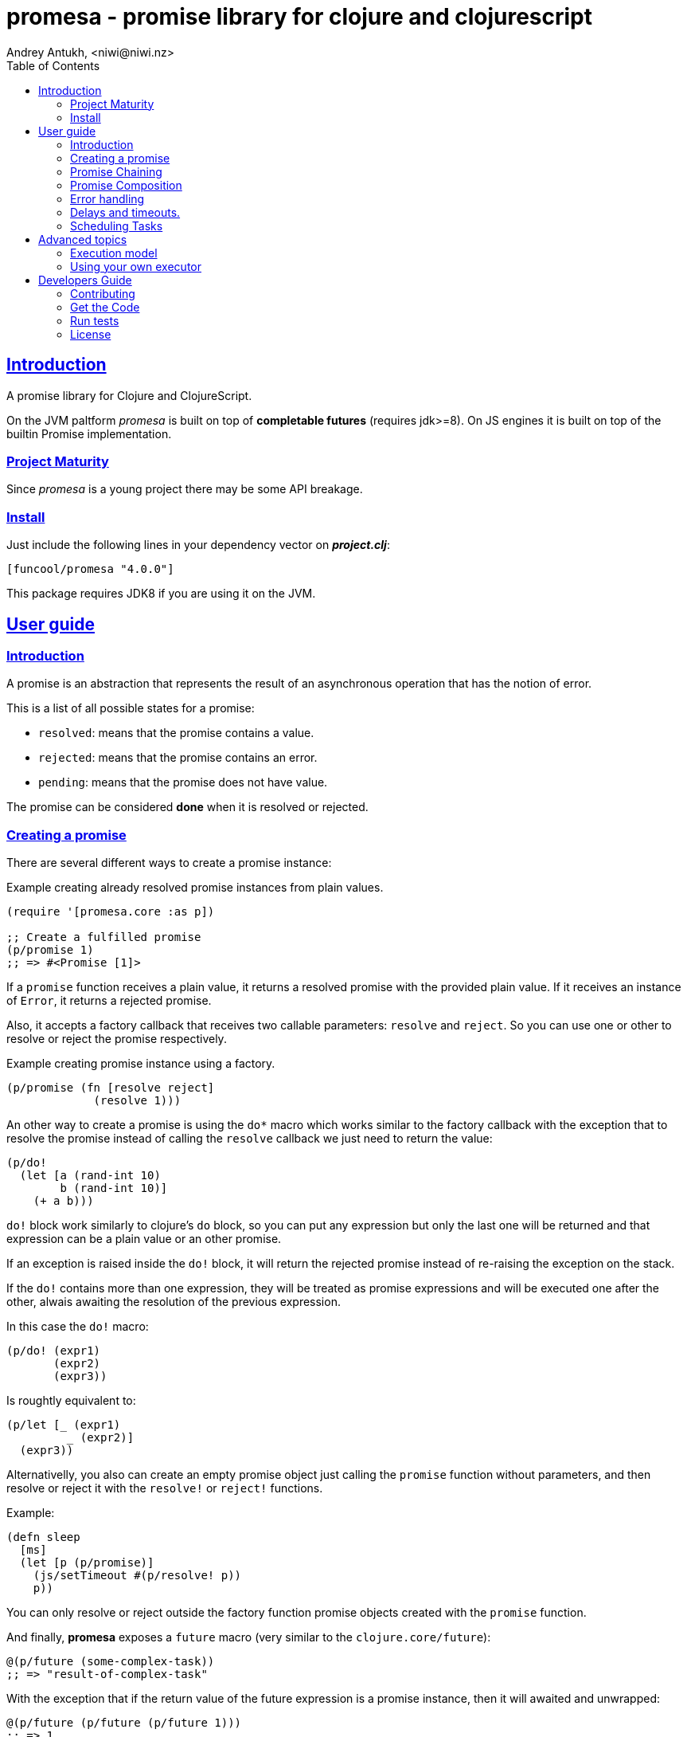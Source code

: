 = promesa - promise library for clojure and clojurescript
Andrey Antukh, <niwi@niwi.nz>
:toc: left
:!numbered:
:idseparator: -
:idprefix:
:sectlinks:
:source-highlighter: pygments
:pygments-style: friendly


== Introduction

A promise library for Clojure and ClojureScript.

On the JVM paltform _promesa_ is built on top of *completable futures*
(requires jdk>=8). On JS engines it is built on top of the builtin
Promise implementation.


=== Project Maturity

Since _promesa_ is a young project there may be some API breakage.


=== Install

Just include the following lines in your dependency vector on *_project.clj_*:

[source,clojure]
----
[funcool/promesa "4.0.0"]
----

This package requires JDK8 if you are using it on the JVM.


== User guide

=== Introduction

A promise is an abstraction that represents the result of an asynchronous
operation that has the notion of error.

This is a list of all possible states for a promise:

- `resolved`: means that the promise contains a value.
- `rejected`: means that the promise contains an error.
- `pending`: means that the promise does not have value.

The promise can be considered *done* when it is resolved or rejected.


=== Creating a promise

There are several different ways to create a promise instance:

.Example creating already resolved promise instances from plain values.
[source, clojure]
----
(require '[promesa.core :as p])

;; Create a fulfilled promise
(p/promise 1)
;; => #<Promise [1]>
----

If a `promise` function receives a plain value, it returns a resolved promise with
the provided plain value. If it receives an instance of `Error`, it returns a
rejected promise.

Also, it accepts a factory callback that receives two callable parameters: `resolve`
and `reject`. So you can use one or other to resolve or reject the promise
respectively.

.Example creating promise instance using a factory.
[source, clojure]
----
(p/promise (fn [resolve reject]
             (resolve 1)))
----

An other way to create a promise is using the `do*` macro which works
similar to the factory callback with the exception that to resolve the
promise instead of calling the `resolve` callback we just need to
return the value:

[source, clojure]
----
(p/do!
  (let [a (rand-int 10)
        b (rand-int 10)]
    (+ a b)))
----

`do!` block work similarly to clojure's `do` block, so you can put any
expression but only the last one will be returned and that expression
can be a plain value or an other promise.

If an exception is raised inside the `do!` block, it will return the
rejected promise instead of re-raising the exception on the stack.

If the `do!` contains more than one expression, they will be treated
as promise expressions and will be executed one after the other,
alwais awaiting the resolution of the previous expression.

In this case the `do!` macro:

[source, clojure]
----
(p/do! (expr1)
       (expr2)
       (expr3))
----

Is roughtly equivalent to:

[source, clojure]
----
(p/let [_ (expr1)
         _ (expr2)]
  (expr3))
----

Alternativelly, you also can create an empty promise object just
calling the `promise` function without parameters, and then resolve or
reject it with the `resolve!` or `reject!` functions.

Example:

[source, clojure]
----
(defn sleep
  [ms]
  (let [p (p/promise)]
    (js/setTimeout #(p/resolve! p))
    p))
----

You can only resolve or reject outside the factory function promise
objects created with the `promise` function.

And finally, **promesa** exposes a `future` macro (very similar to the
`clojure.core/future`):

[source, clojure]
----
@(p/future (some-complex-task))
;; => "result-of-complex-task"
----

With the exception that if the return value of the future expression
is a promise instance, then it will awaited and unwrapped:

[source, clojure]
----
@(p/future (p/future (p/future 1)))
;; => 1
----


=== Promise Chaining

The most common way to apply a function to a promise (or in other words, to chain
its execution) is using the well known `map` function:

[source, clojure]
----
(def result (->> (p/promise 1)
                 (p/map inc)))

@result     ; only on the jvm
;; => 2
----

For people coming from the JS world, there is also the `then` function that works
in the same way as `map` but with the parameters inverted:

[source, clojure]
----
(def result (-> (p/promise 1)
                (p/then inc)))

@result     ; only on the jvm
;; => 2
----

If you want to apply multiple functions instead of using multiple `then` or
`map`s, you can use the `chain` function:

[source, clojure]
----
(def result (-> (p/promise 1)
                (p/chain inc inc inc))

@result     ; only on the jvm
;; => 4
----

There is also the `mapcat` function that removes one level of nesting when dealing
with multiple promises. It is specially useful if the function that you want to
apply to also returns a promise instead of a value:

[source, clojure]
----
(def incp #(p/resolved (inc %)))

(def result (->> (p/promise 1)
                 (p/mapcat incp)))

@result     ; only on the jvm
;; => 2
----

*Important*: The `mapcat` function is only useful in the JVM
platform. In JS engines, the `map` function already flattens the
result magically (because the underlying implementation does that).


=== Promise Composition

==== `let`

The _promesa_ library comes with convenient syntax-sugar that allows
you to create a compositions that looks like synchronous code while
using the clojure's familiar `let` syntax:

[source, clojure]
----
(require '[promesa.core :as p])

(defn sleep-promise
  [wait]
  (p/promise (fn [resolve reject]
               (p/schedule wait #(resolve wait)))))

(def result
  (p/let [x (sleep-promise 42)
          y (sleep-promise 41)
          z 2]
    (+ x y z)))

@result     ; @ syntax only on the jvm
;; => 85
----

The `let` macro behaves identical to the `let` with the exception
that it always return a promise.

If an error occurs at any step the entire composition will be
short-circuited, returning exceptionally resolved promise.

Under the hood, the previous `let` macro evalutes to something like
this:

```clojure
(p/bind (sleep-promise 42)
        (fn [x] (p/bind (sleep-promise 41)
                        (fn [y] (p/bind 2 (fn [z]
                                            (p/promise (do (+ x y z)))))))))
```

==== `all`

In some circumstances you will want wait a completion of few promises at same time,
and _promesa_ also provides helpers for that.

Imagine that you have a collection of promises and you want to wait until all of
them are resolved. This can be done using the `all` combinator:

[source, clojure]
----
(let [p (p/all [(do-some-io)
                (do-some-other-io)])]
  (p/then p (fn [[result1 result2]]
              (do-something-with-results result1 result2))))
----


==== `plet`

This is combination of `let` syntax with `all`. Enables a simple
declaration of parallel operations followed by a body expression that
will be executed when all parallel operations will be successfully
resolved.

[source, clojure]
----
(-> (p/plet [a (p/delay 100 1)
             b (p/delay 200 2)
             c (p/delay 120 3)]
      (+ a b c))
    (p/then (fn [result]
              (println "result:" result))))

;; => result: 6
----

The `plet` macro is just a syntax abstraction on top of `all`. The
previous example can be written using `all` in this manner:

[source, clojure]
----
(p/all [(p/delay 100 1)
        (p/delay 200 2)
        (p/delay 120 3)]
  (fn [[a b c]] (+ a b c)))
----


==== `any`

It there are also circumstances where you only want arbitrary select
of the first successfully resolved promise. For this case, you can use
the `any` combinator:

[source, clojure]
----
(let [p (p/any [(p/delay 100 1)
                (p/delay 200 2)
                (p/delay 120 3)])]
  (p/then p (fn [x]
              (.log js/console "The first one finished: " x))))
----


==== `race`

The `race` function method returns a promise that fulfills or rejects
as soon as one of the promises in an iterable fulfills or rejects,
with the value or reason from that promise:

[source, clojure]
----
(-> (p/race [(p/delay 100 1)
             (p/delay 110 2)])
    (p/then (fn [res]
              (prn "result:" res))))

;; => "result:" 2
----


=== Error handling

One of the advantages of using promise abstraction is that it natively has a notion
of error, so you don't need reinvent it. If some of the computations of the composed
promise chain/pipeline raises an exception, that one is automatically propagated to
the last promise making the effect of short-circuiting.

Let see an example:

[source, clojure]
----
(-> (p/promise (ex-info "error" nil))
    (p/catch (fn [error]
               (.log js/console error))))
----

The `catch` function adds a new handler to the promise chain that will be called
when any of the previous promises in the chain are rejected or an exception is
raised. The `catch` function also returns a promise that will be resolved or
rejected depending on that will happen inside the catch handler.

If you prefer `map` like parameters order, it there `err` function (and `error`
alias) that works in same way as `catch` but has the parameters like `map`:

[source, clojure]
----
(->> (p/promise (ex-info "error" nil))
     (p/error (fn [error]
                (.log js/console error))))
----

[NOTE]
====
On the JVM platform the reject value is mandatory to be an instance of `Throwable`
but in JS platform it can by any value.
====


=== Delays and timeouts.

JavaScript due its nature, does not allow you to block or sleep. But with promises
you can emulate the functionality using `delay` like so:

[source, clojure]
----
(-> (p/delay 1000 "foobar")
    (p/then (fn [v]
              (println "Received:" v))))

;; After 1 second it will print the message
;; to the console: "Received: foobar"
----

The promise library also offers the ability to add a timeout to async
operations thanks to the `timeout` function:

[source, clojure]
----
(-> (some-async-task)
    (p/timeout 200)
    (p/then #(println "Task finished" %))
    (p/catch #(println "Timeout" %)))
----

In case the async task is slow, in the example more that 200ms, the promise will be
rejected with timeout error and successfully captured with the `catch` handler.


=== Scheduling Tasks

Additionally to the promise abstraction, this library also comes with lightweight
abstraction for scheduling task to be executed at some time in future:

.Example using a `schedule` function.
[source, clojure]
----
(p/schedule 1000 (fn []
                   (println "hello world")))
----

This example shows you how you can schedule a function call to be executed 1 second
in the future. It works in the same way for both plaforms (clj and cljs).

The tasks can be cancelled using its return value:

[source, clojure]
----
(def task (p/schedule 1000 #(do-stuff)))

(p/cancel! task)
----

== Advanced topics

=== Execution model

NOTE: This section is only affects to **JVM**.

Lets take this example as a context:

[source, clojure]
----
@(->> (p/delay 100 1)
      (p/map inc)
      (p/map inc))
;; => 3
----

This will create a promise that will be resolved to 1 in 100ms, then
will schedule a task (in the default executor service) to execute the
first `inc` operation, followed by an other task for execute the
second `inc`. In total of 3 tasks.

In summary: each computation is executed in a separated microtask,
making the system fully asynchonous and cooperative (executing a lot
of small tasks instead of one big and blocking task/operation). This
is especially useful on systems with high amount of tasks and makes
the system more responsive.

But the underlying JVM abstraction, also allows to execute
computations "inline" or in the calling thread (without creating
additioal tasks, and this is exposed with `map'`, `mapcat'` and
`bind'` functions. Let's se the same example but using `map'`:

[source, clojure]
----
@(->> (p/delay 100 1)
      (p/map' inc)
      (p/map' inc))
;; => 3
----

This will create a promise that will be resolved to 1 in 100ms, then
will schedule a task (in the default executor service) to execute the
both `inc`. In total 2 tasks.

This is especially useful when you don't want schedule a task for each
operation and execute them just after main promise completion
(probably laveraging the JVM runtime inlining mechanism for
performance). Not recommended in systems with hight amount of tasks
because can cause delays on executing other smaller tasks.


=== Using your own executor

The `promesa` library internally uses the JVM
`ForkJoinPool/commonPool` as a default executor service for promise
computations. This is a good default because this pool is highly
optimized for high mount of small tasks. But in some cases you may
need to use your own executor service.

In this case, **promesa** exposes many ways to do it. If you want
completelly replace the executor service, you con do it just using
the `alter-var-root`:

[source, clojure]
----
(require '[promesa.exec :as exec])

(alter-var-root #'exec/*executor* (constantly your-own-executor))
----

If you want switch to a custom executor for a specific tasks, you can
use the `exec/on` macro:

[source, clojure]
----
(def my-executor (exec/cached-pool 10))

@(binding [exec/*executor* my-executor]
   (p/map inc (p/delay 100 1)))

;; => 2
----

== Developers Guide

=== Contributing

Unlike Clojure and other Clojure contrib libs, does not have many restrictions for
contributions. Just open a issue or pull request.


=== Get the Code

_promesa_ is open source and can be found on
link:https://github.com/funcool/promesa[github].

You can clone the public repository with this command:

[source,text]
----
git clone https://github.com/funcool/promesa
----


=== Run tests

To run the tests execute the following:

For the JVM platform:

[source, text]
----
lein test
----

And for JS platform:

[source, text]
----
./scripts/build
node out/tests.js
----

You will need to have nodejs installed on your system.


=== License

_promesa_ is licensed under BSD (2-Clause) license:

----
Copyright (c) 2015-2019 Andrey Antukh <niwi@niwi.nz>

All rights reserved.

Redistribution and use in source and binary forms, with or without
modification, are permitted provided that the following conditions are met:

* Redistributions of source code must retain the above copyright notice, this
  list of conditions and the following disclaimer.

* Redistributions in binary form must reproduce the above copyright notice,
  this list of conditions and the following disclaimer in the documentation
  and/or other materials provided with the distribution.

THIS SOFTWARE IS PROVIDED BY THE COPYRIGHT HOLDERS AND CONTRIBUTORS "AS IS"
AND ANY EXPRESS OR IMPLIED WARRANTIES, INCLUDING, BUT NOT LIMITED TO, THE
IMPLIED WARRANTIES OF MERCHANTABILITY AND FITNESS FOR A PARTICULAR PURPOSE ARE
DISCLAIMED. IN NO EVENT SHALL THE COPYRIGHT HOLDER OR CONTRIBUTORS BE LIABLE
FOR ANY DIRECT, INDIRECT, INCIDENTAL, SPECIAL, EXEMPLARY, OR CONSEQUENTIAL
DAMAGES (INCLUDING, BUT NOT LIMITED TO, PROCUREMENT OF SUBSTITUTE GOODS OR
SERVICES; LOSS OF USE, DATA, OR PROFITS; OR BUSINESS INTERRUPTION) HOWEVER
CAUSED AND ON ANY THEORY OF LIABILITY, WHETHER IN CONTRACT, STRICT LIABILITY,
OR TORT (INCLUDING NEGLIGENCE OR OTHERWISE) ARISING IN ANY WAY OUT OF THE USE
OF THIS SOFTWARE, EVEN IF ADVISED OF THE POSSIBILITY OF SUCH DAMAGE.
----
